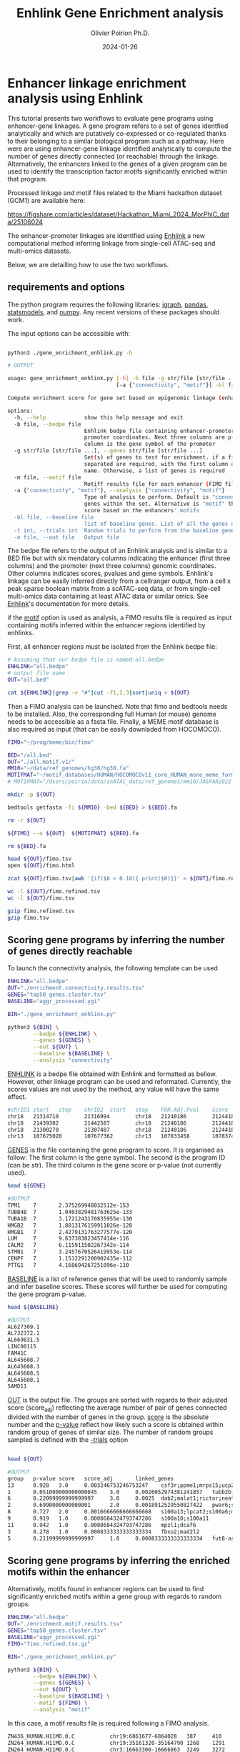 #+title: Enhlink Gene Enrichment analysis
#+author: Olivier Poirion Ph.D.
#+email: olivier.poirion@jax.org
#+email: o.poirion@gmail.com
#+date: 2024-01-26


* Enhancer linkage enrichment analysis using Enhlink

This tutorial presents two workflows to evaluate gene programs using enhancer-gene linkages.
A gene program refers to a set of genes identfied analytically and which are putatively co-expressed or co-regulated thanks to their belonging to a similar biological program such as a pathway.
Here were are using enhancer-gene linkage identified analytically to compute the number of genes directly connected (or reachable) through the linkage. Alternatively, the enhancers linked to the genes of a given program can be used to identify the transcription factor motifs significantly enriched within that program.

Processed linkage and motif files related to the Miami hackathon dataset (GCM1) are available here:

https://figshare.com/articles/dataset/Hackathon_Miami_2024_MorPhiC_data/25106024

The enhancer-promoter linkages are identified using [[https://enhlinktools.readthedocs.io/][Enhlink]] a new computational method inferring linkage from single-cell ATAC-seq and multi-omics datasets.

#+html: <p align="center"><img src="./workflow_presentation.readme.png" /></p>

Below, we are detailling how to use the two workflows.

** requirements and options

The python program requires the following libraries: _igraph_, _pandas_, _statsmodels_, and _numpy_. Any recent versions of these packages should work.

The input options can be accessible with:

#+begin_src sh :session sh1

python3 ./gene_enrichment_enhlink.py -h

# OUTPUT

usage: gene_enrichment_enhlink.py [-h] -b file -g str/file [str/file ...] [-m file]
                                  [-a {"connectivity", "motif"}] -bl file [-t int] -o file

Compute enrichment score for gene set based on epigenomic linkage (enhancer-promoter)

options:
  -h, --help            show this help message and exit
  -b file, --bedpe file
                        Enhlink bedpe file containing enhancer-promoter linkage. first 6 columns are enhancer-
                        promoter coordinates. Next three columns are p-value, score, and Adj. score. The last
                        column is the gene symbol of the promoter
  -g str/file [str/file ...], --genes str/file [str/file ...]
                        Set(s) of genes to test for enrichment. if a file is used as input, two columns tab
                        separated are required, with the first column as the gene symbol and the second the set
                        name. Otherwise, a list of genes is required
  -m file, --motif file
                        Motiff results file for each enhancer (FIMO file)
  -a {"connectivity", "motif"}, --analysis {"connectivity", "motif"}
                        Type of analysis to perform. Default is "connectivity" that determines how connected are
                        genes within the set. Alternative is "motif" that determines the highest motif enrichment
                        score based on the enhancers' motifs
  -bl file, --baseline file
                        list of baseline genes. List of all the genes used in the analysis
  -t int, --trials int  Random trials to perform from the baseline genes to compute the p-value
  -o file, --out file   Output file

#+end_src


The bedpe file refers to the output of an Enhlink analysis and is similar to a BED file but with six mendatory columns indicating the enhancer (first three columns) and the promoter (next three columns) genomic coordinates. Other columns indicates scores, pvalues and gene symbols. Enhlink's linkage can be easily inferred directly from a cellranger output, from a cell x peak sparse boolean matrix from a scATAC-seq data, or from single-cell multi-omics data containing at least ATAC data or similar omics. See [[https://enhlinktools.readthedocs.io/][Enhlink]]'s documentation for more details.

if the _motif_ option is used as analysis, a FIMO results file is required as input containing  motifs inferred within the enhancer regions identified by enhlinks.

First, all enhancer regions must be isolated from the Enhlink bedpe file:

#+begin_src sh :session sh1
# Assuming that our bedpe file is named all.bedpe
ENHLINK="all.bedpe"
# output file name
OUT="all.bed"

cat ${ENHLINK}|grep -v "#"|cut -f1,2,3|sort|uniq > ${OUT}
#+end_src

Then a FIMO analysis can be launched. Note that fimo and bedtools needs to be installed. Also, the corresponding full Human (or mouse) genome needs to be accessible as a fasta file. Finally, a MEME motif database is also required as input (that can be easily downladed from HOCOMOCO).

#+begin_src sh :session sh1
FIMO="~/prog/meme/bin/fimo"

BED="/all.bed"
OUT="./all.motif.v1/"
MM10="~/data/ref_genomes/hg38/hg38.fa"
MOTIFMAT="~/motif_databases/HUMAN/HOCOMOCOv11_core_HUMAN_mono_meme_format.meme"
# MOTIFMAT="/Users/poirio/data/snATAC_data/ref_genomes/mm10/JASPAR2022_CORE_vertebrates_non-redundant_pfms_meme.txt"

mkdir -p ${OUT}

bedtools getfasta -fi ${MM10} -bed ${BED} > ${BED}.fa

rm -r ${OUT}

${FIMO} --o ${OUT}  ${MOTIFMAT} ${BED}.fa

rm ${BED}.fa

head ${OUT}/fimo.tsv
open ${OUT}/fimo.html

zcat ${OUT}/fimo.tsv|awk '{if($8 < 0.10){ print($0)}}' > ${OUT}/fimo.refined.tsv

wc -l ${OUT}/fimo.refined.tsv
wc -l ${OUT}/fimo.tsv

gzip fimo.refined.tsv
gzip fimo.tsv
#+end_src



** Scoring gene programs by inferring the number of genes directly reachable

To launch the connectivity analysis, the following template can be used

#+begin_src sh :session sh1
ENHLINK="all.bedpe"
OUT="./enrichment.connectivity.results.tsv"
GENES="top50_genes.cluster.tsv"
BASELINE="aggr_processed.ygi"

BIN="./gene_enrichment_enhlink.py"

python3 ${BIN} \
        --bedpe ${ENHLINK} \
        --genes ${GENES} \
        --out ${OUT} \
        --baseline ${BASELINE} \
        --analysis "connectivity"

#+end_src

_ENHLINK_ is a bedpe file obtained with Enhlink and formatted as bellow. However, other linkage program can be used and reformated. Currently, the scores values are not used by the method,  any value will have the same effect.

#+begin_src sh :session sh1
#chrID1 start   stop    chrID2  start   stop    FDR.Adj.Pval    Score   Adj.Score       geneID
chr18   21314710        21316994        chr18   21240186        21244186        5.90e-05        5.72e-04        1.61e-02     loc101927496
chr18   21439302        21442587        chr18   21240186        21244186        0.00e+00        4.27e-03        1.25e-01     loc101927496
chr18   21300270        21307487        chr18   21240186        21244186        0.00e+00        1.08e-02        8.23e-02     loc101927496
chr13   107675020       107677362       chr13   107833458       107837458       3.86e-04        8.68e-06        1.12e-05     fam155a-it1

#+end_src


_GENES_ is the file containing the gene program to score. It is organised as follow: The first column is the gene symbol. The second is the program ID (can be str). The third column is the gene score or p-value (not currently used).

#+begin_src sh :session sh1
head ${GENE}

#OUTPUT
TPM1    7       2.375269948032512e-153
TUBB4B  7       1.0403829481763625e-133
TUBA1B  7       3.1721243170835955e-130
HMGB2   7       1.8813176159911026e-128
HMGB1   7       2.4279131763277577e-120
LUM     7       9.637383823457414e-116
CALM2   7       6.115911502267342e-114
STMN1   7       3.2457670526419953e-114
CENPF   7       1.1512291200902435e-112
PTTG1   7       4.168694267251096e-110
#+end_src

_BASELINE_ is a list of reference genes that will be used to randomly sample and infer baseline scores. These scores will further be used for computing the gene program p-value.

#+begin_src sh :session sh1
head ${BASELINE}

#OUTPUT
AL627309.1
AL732372.1
AL669831.5
LINC00115
FAM41C
AL645608.7
AL645608.3
AL645608.5
AL645608.1
SAMD11
#+end_src

_OUT_ is the output file. The groups are sorted with regards to their adjusted score (score_adj) reflecting the average number of pair of genes connected divided with the number of genes in the group. _score_ is the absolute number and the _p-value_ reflect how likely such a score is obtained within random group of genes of similar size. The number of random groups sampled is defined with the _-trials_ option

#+begin_src sh :session sh1

head ${OUT}

#OUTPUT
group   p-value score   score_adj       linked_genes
13      0.928   3.0     0.003246753246753247    csf3r;ppme1;mrps15;ucp2;kcnq1ot1;cdkn1c
1       0.051000000000000045    3.0     0.0026052974381241857   tubb2b;serpinb9;nqo2
6       0.22099999999999997     3.0     0.0025  dab2;malat1;rictor;neat1;atp6v0a1;hsd17b1
2       0.6990000000000001      2.0     0.0018912529550827422   pwar6;snrpn;tnnt1;tnni3
8       0.727   2.0     0.0016666666666666668   s100a13;lpcat2;s100a6;mmp2
9       0.919   1.0     0.0008684324793747286   s100a10;s100a11
11      0.942   1.0     0.0008684324793747286   mpzl1;dcaf6
3       0.278   1.0     0.0008333333333333334   fbxo2;mad2l2
5       0.21199999999999997     1.0     0.0008333333333333334   fut8-as1;max

#+end_src

** Scoring gene programs by inferring the enriched motifs within the enhancer

Alternatively, motifs found in enhancer regions can be used to find significantly enriched motifs within a gene group with regards to random groups.


#+begin_src sh :session sh1
ENHLINK="all.bedpe"
OUT="./enrichment.motif.results.tsv"
GENES="top50_genes.cluster.tsv"
BASELINE="aggr_processed.ygi"
FIMO="fimo.refined.tsv.gz"

BIN="./gene_enrichment_enhlink.py"

python3 ${BIN} \
        --bedpe ${ENHLINK} \
        --genes ${GENES} \
        --out ${OUT} \
        --baseline ${BASELINE} \
        --motif ${FIMO} \
        --analysis "motif"

#+end_src

In this case, a motif results file is required following a FIMO analysis.


#+begin_src sh :session sh1
ZN436_HUMAN.H11MO.0.C           chr19:6861677-6864028   387     410     +       42.7727 1.44e-15        1.64e-07        tcagggagggcttcctggaggagg
ZN264_HUMAN.H11MO.0.C           chr19:35161320-35164790 1268    1291    +       30.832  4.69e-15        1.8e-07 tcttataagggcactaatcccatc
ZN264_HUMAN.H11MO.0.C           chr3:16663300-16666863  3249    3272    -       30.832  4.69e-15        1.8e-07 TCTTATAAGGGCACTAATCCCATC
ZN264_HUMAN.H11MO.0.C           chr7:137961196-137968247        5807    5830    -       30.832  4.69e-15        1.8e-07 TCTTATAAGGGCACTAATCCCATC
ZN260_HUMAN.H11MO.0.C           chr11:74120447-74122304 17      40      +       39.4697 6.96e-15        9.08e-08        tttttatggctgcatagtattcca
ZN260_HUMAN.H11MO.0.C           chr9:17635278-17636398  43      66      +       39.4697 6.96e-15        9.08e-08        tttttatggctgcatagtattcca
ZN260_HUMAN.H11MO.0.C           chr15:60212245-60213344 741     764     -       39.4697 6.96e-15        9.08e-08        TTTTTATGGCTGCATAGTATTCCA
ZN260_HUMAN.H11MO.0.C           chr17:15438957-15441723 785     808     -       39.4697 6.96e-15        9.08e-08        TTTTTATGGCTGCATAGTATTCCA
ZN260_HUMAN.H11MO.0.C           chr6:4357057-4359573    914     937     -       39.4697 6.96e-15        9.08e-08        TTTTTATGGCTGCATAGTATTCCA
ZN260_HUMAN.H11MO.0.C           chr3:98779909-98782101  1222    1245    -       39.4697 6.96e-15        9.08e-08        TTTTTATGGCTGCATAGTATTCCA

#+end_src
